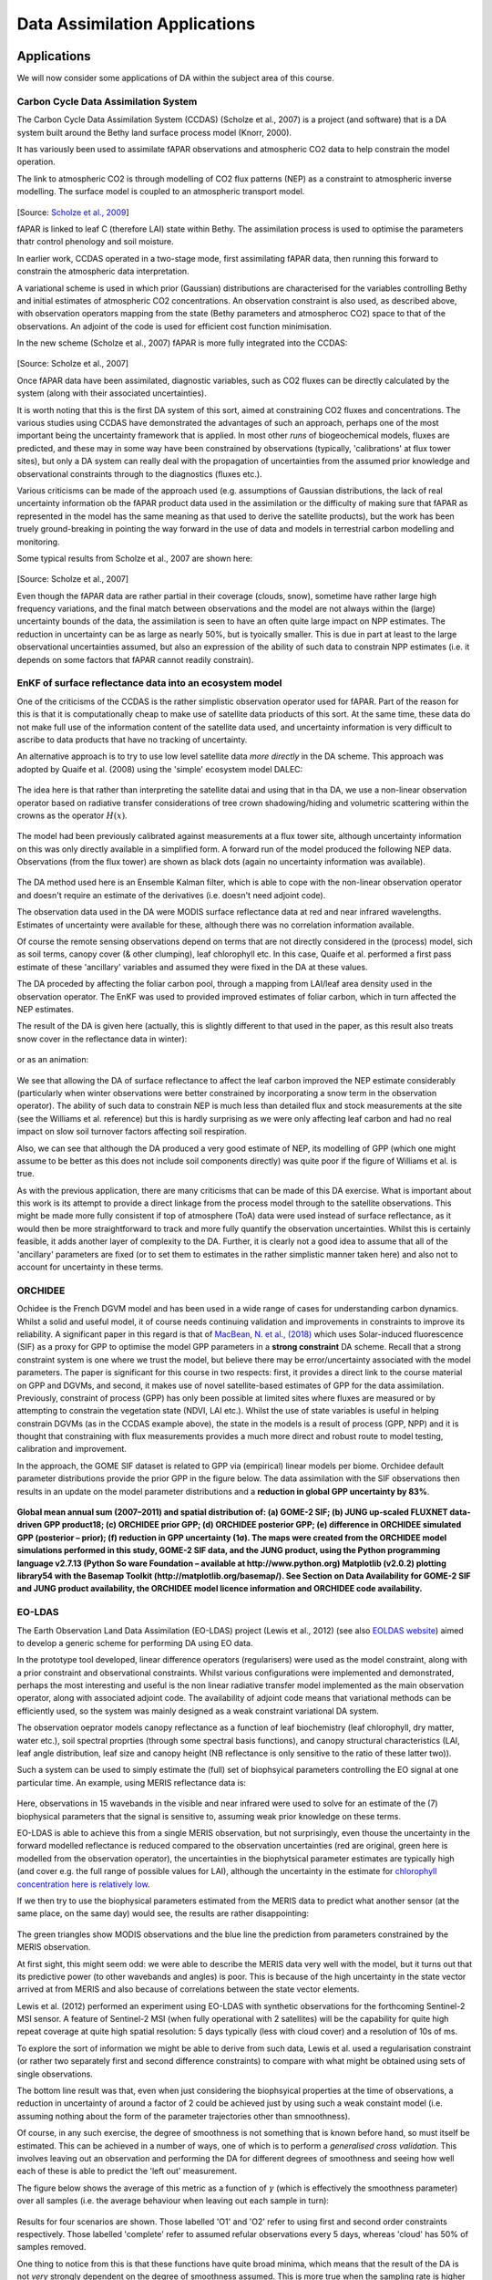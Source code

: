 Data Assimilation Applications
==============================

Applications
-------------

We will now consider some applications of DA within the subject area of this course.

Carbon Cycle Data Assimilation System 
~~~~~~~~~~~~~~~~~~~~~~~~~~~~~~~~~~~~~~~~

The Carbon Cycle Data Assimilation System (CCDAS) (Scholze et al., 2007) is a project (and software) that is a DA system built around the Bethy land surface process model (Knorr, 2000).

It has variously been used to assimilate fAPAR observations and atmospheric CO2  data to help constrain the model operation.

The link to atmospheric CO2 is through modelling of CO2 flux patterns (NEP) as a constraint to atmospheric inverse modelling. The surface model is coupled to an atmospheric transport model.

.. figure:: figures/SholtzEtAl2007.png
    :width: 90%

[Source: `Scholze et al., 2009 <http://www.fastopt.com/papers/scholzeal09.pdf>`_]

fAPAR is linked to leaf C (therefore LAI) state within Bethy. The assimilation process is used to optimise the parameters thatr control phenology and soil moisture.


In earlier work, CCDAS operated in a two-stage mode, first assimilating fAPAR data, then running this forward to constrain the atmospheric data interpretation.

A variational scheme is used in which prior (Gaussian) distributions are characterised for the variables controlling Bethy and initial estimates of atmospheric CO2 concentrations. An observation constraint is also used, as described above, with observation operators mapping from the state (Bethy parameters and atmospheroc CO2) space to that of the observations. An adjoint of the code is used for efficient cost function minimisation.

In the new scheme (Scholze et al., 2007) fAPAR is more fully integrated into the CCDAS:

.. figure:: figures/SholtzEtAl2007a.png

[Source: Scholze et al., 2007]

Once fAPAR data have been assimilated, diagnostic variables, such as CO2 fluxes can be directly calculated by the system (along with their associated uncertainties).

It is worth noting that this is the first DA system of this sort, aimed at constraining CO2 fluxes and concentrations. The various studies using CCDAS have demonstrated the advantages of such an approach, perhaps one of the most important being the uncertainty framework that is applied. In most other *runs* of biogeochemical models, fluxes are predicted, and these may in some way have been constrained by observations (typically, 'calibrations' at flux tower sites), but only a DA system can really deal with the propagation of uncertainties from the assumed prior knowledge and observational constraints through to the diagnostics (fluxes etc.).

Various criticisms can be made of the approach used (e.g. assumptions of Gaussian distributions, the lack of real uncertainty information ob the fAPAR product data used in the assimilation or the difficulty of making sure that fAPAR as represented in the model has the same meaning as that used to derive the satellite products), but the work has been truely ground-breaking in pointing the way forward in the use of data and models in terrestrial carbon modelling and monitoring.

Some typical results from Scholze et al., 2007 are shown here:

.. figure:: figures/SholtzEtAl2007b.png
    :align: center

.. figure:: figures/SholtzEtAl2007c.png
    :align: center

.. figure:: figures/SholtzEtAl2007d.png
    :align: center

[Source: Scholze et al., 2007]

Even though the fAPAR data are rather partial in their coverage (clouds, snow), sometime have rather large high frequency variations,  and the final match between observations and the model are not always within the (large) uncertainty bounds of the data, the assimilation is seen to have an often quite large impact on NPP estimates. The reduction in uncertainty can be as large as nearly 50%, but is tyoically smaller. This is due in part at least to the large observational uncertainties assumed, but also an expression of the ability of such data to constrain NPP estimates (i.e. it depends on some factors that fAPAR cannot readily constrain).

EnKF of surface reflectance data into an ecosystem model
~~~~~~~~~~~~~~~~~~~~~~~~~~~~~~~~~~~~~~~~~~~~~~~~~~~~~~~~~

One of the criticisms of the CCDAS is the rather simplistic observation operator used for fAPAR. Part of the reason for this is that it is computationally cheap to make use of satellite data prioducts of this sort. At the same time, these data do not make full use of the information content of the satellite data used, and uncertainty information is very difficult to ascribe to data products that have no tracking of uncertainty.

An alternative approach is to try to use low level satellite data *more directly* in the DA scheme. This approach was adopted by Quaife et al. (2008) using the 'simple' ecosystem model DALEC:

.. figure:: figures/quaife2008a.png
    :align: center
    :width: 90%

The idea here is that rather than interpreting the satellite datai and using that in tha DA, we use a non-linear observation operator based on radiative transfer considerations of tree crown shadowing/hiding and volumetric scattering within the crowns as the operator :math:`H(x)`.

.. figure:: figures/quaife2008b.png
    :align: center
    :width: 90%

The model had been previously calibrated against measurements at a flux tower site, although uncertainty information on this was only directly available in a simplified form. A forward run of the model produced the following NEP data. Observations (from the flux tower) are shown as black dots (again no uncertainty information was available).

.. figure:: figures/quaife2008c.png
    :align: center
    :width: 90%

The DA method used here is an Ensemble Kalman filter, which is able to cope with the non-linear observation operator and doesn't require an estimate of the derivatives (i.e. doesn't need adjoint code).  

The observation data used in the DA were MODIS surface reflectance data at red and near infrared wavelengths. Estimates of uncertainty were available for these, although there was no correlation information available.

Of course the remote sensing observations depend on terms that are not directly considered in the (process) model, sich as soil terms, canopy cover (& other clumping), leaf chlorophyll etc. In this case, Quaife et al. performed a first pass estimate of these 'ancillary' variables and assumed they were fixed in the DA at these values. 

The DA proceded by affecting the foliar carbon pool, through a mapping from LAI/leaf area density used in the observation operator. The EnKF was used to provided improved estimates of foliar carbon, which in turn affected the NEP estimates.

The result of the DA is given here (actually, this is slightly different to that used in the paper, as this result also treats snow cover in the reflectance data in winter):

.. figure:: figures/quaife2008d.png
    :align: center
    :width: 90%

.. figure:: figures/quaife2008e.png
    :align: center
    :width: 50%

or as an animation:

.. figure:: figures/quaife2008movie.gif
    :align: center
    :width: 90%

We see that allowing the DA of surface reflectance to affect the leaf carbon improved the NEP estimate considerably (particularly when winter observations were better constrained by incorporating a snow term in the observation operator). The ability of such data to constrain NEP is much less than detailed flux and stock measurements at the site (see the Williams et al. reference) but this is hardly surprising as we were only affecting leaf carbon and had no real impact on slow soil turnover factors affecting soil respiration.

Also, we can see that although the DA produced a very good estimate of NEP, its modelling of GPP (which one might assume to be better as this does not include soil components directly) was quite poor if the figure of Williams et al. is true.

As with the previous application, there are many criticisms that can be made of this DA exercise. What is important about this work is its attempt to provide a direct linkage from the process model through to the satellite observations. This might be made more fully consistent if top of atmosphere (ToA) data were used instead of surface reflectance, as it would then be more straightforward to track and more fully quantify the observation uncertainties. Whilst this is certainly feasible, it adds another layer of complexity to the DA. Further, it is clearly not a good idea to assume that all of the 'ancillary' parameters are fixed (or to set them to estimates in the rather simplistic manner taken here) and also not to account for uncertainty in these terms.

ORCHIDEE
~~~~~~~~
Ochidee is the French DGVM model and has been used in a wide range of cases for understanding carbon dynamics. Whilst a solid and useful model, it of course needs continuing validation and improvements in constraints to improve its reliability. A significant paper in this regard is that of `MacBean, N. et al., (2018) <https://www.nature.com/articles/s41598-018-20024-w.pdf?origin=ppub>`_ which uses Solar-induced fluorescence (SIF) as a proxy for GPP to optimise the model GPP parameters in a **strong constraint** DA scheme. Recall that a strong constraint system is one where we trust the model, but believe there may be error/uncertainty associated with the model parameters. The paper is significant for this course in two respects: first, it provides a direct link to the course material on GPP and DGVMs, and second, it makes use of novel satellite-based estimates of GPP for the data assimilation. Previously, constraint of process (GPP) has only been possible at limited sites where fluxes are measured or by attempting to constrain the vegetation state (NDVI, LAI etc.). Whilst the use of state variables is useful in helping constrain DGVMs (as in the CCDAS example above), the state in the models is a result of process (GPP, NPP) and it is thought that constraining with flux measurements provides a much more direct and robust route to model testing, calibration and improvement. 

In the approach, the GOME SIF dataset is related to GPP via (empirical) linear models per biome. Orchidee default parameter distributions provide the prior GPP in the figure below. The data assimilation with the SIF observations then results in an update on the model parameter distributions and a **reduction in global GPP uncertainty by 83%**.

.. figure:: https://media.springernature.com/full/springer-static/image/art%3A10.1038%2Fs41598-018-20024-w/MediaObjects/41598_2018_20024_Fig1_HTML.jpg?as=webp
    :align: center
    :width: 75%

**Global mean annual sum (2007–2011) and spatial distribution of: (a) GOME-2 SIF; (b) JUNG up-scaled FLUXNET data-driven GPP product18; (c) ORCHIDEE prior GPP; (d) ORCHIDEE posterior GPP; (e) difference in ORCHIDEE simulated GPP (posterior – prior); (f) reduction in GPP uncertainty (1σ). The maps were created from the ORCHIDEE model simulations performed in this study, GOME-2 SIF data, and the JUNG product, using the Python programming language v2.7.13 (Python So ware Foundation – available at http://www.python.org) Matplotlib (v2.0.2) plotting library54 with the Basemap Toolkit (http://matplotlib.org/basemap/). See Section on Data Availability for GOME-2 SIF and JUNG product availability, the ORCHIDEE model licence information and ORCHIDEE code availability.**

EO-LDAS
~~~~~~~

The Earth Observation Land Data Assimilation (EO-LDAS) project (Lewis et al., 2012) (see also `EOLDAS website <http://www2.geog.ucl.ac.uk/~plewis/eoldas/>`_) aimed to develop a generic scheme for performing DA using EO data.

In the prototype tool developed, linear difference operators (regularisers) were used as the model constraint, along with a prior constraint and observational constraints. Whilst various configurations were implemented and demonstrated, perhaps the most interesting and useful is the non linear radiative transfer model implemented as the main observation operator, along with associated adjoint code. The availability of adjoint code means that variational methods can be efficiently used, so the system was mainly designed as a weak constraint variational DA system.

The observation oeprator models canopy reflectance as a function of leaf biochemistry (leaf chlorophyll, dry matter, water etc.), soil spectral proprties (through some spectral basis functions), and canopy structural characteristics (LAI, leaf angle distribution, leaf size and canopy height (NB reflectance is only sensitive to the ratio of these latter two)).

Such a system can be used to simply estimate the (full) set of biophsyical parameters controlling the EO signal at one particular time. An example, using MERIS reflectance data is:

.. figure:: http://www2.geog.ucl.ac.uk/~plewis/eoldas/_images/MERIS_WW_1_A_1_fwd_plot_y11.png
    :align: center
    :width: 90%

Here, observations in 15 wavebands in the visible and near infrared were used to solve for an estimate of the (7) biophysical parameters  that the signal is sensitive to, assuming weak prior knowledge on these terms.

EO-LDAS is able to achieve this from a single MERIS observation, but not surprisingly, even thouse the uncertainty in the forward modelled reflectance is reduced compared to the observation uncertainties (red are original, green here is modelled from the observation operator), the uncertainties in the biophytsical parameter estimates are typically  high (and cover e.g. the full range of possible values for LAI), although the uncertainty in the estimate for `chlorophyll concentration here is relatively low <http://www2.geog.ucl.ac.uk/~plewis/eoldas/example2.html>`_.

If we then try to use the biophysical parameters estimated from the MERIS data to predict what another sensor (at the same place, on the same day) would see, the results are rather disappointing:

.. figure:: http://www2.geog.ucl.ac.uk/~plewis/eoldas/_images/MODIS_WW_1_A_1_fwd_plot_y11.png
    :align: center
    :width: 90%

The green triangles show MODIS observations and the blue line the prediction from parameters constrained by the MERIS observation.

At first sight, this might seem odd: we were able to describe the MERIS data very well with the model, but it turns out that its predictive power (to other wavebands and angles) is poor. This is because of the high uncertainty in the state vector arrived at from MERIS and also because of correlations between the state vector elements.

Lewis et al. (2012) performed an experiment using EO-LDAS with synthetic observations for the forthcoming Sentinel-2 MSI sensor. A feature of Sentinel-2 MSI (when fully operational with 2 satellites) will be the capability for quite high repeat coverage at quite high spatial resolution: 5 days typically (less with cloud cover) and a resolution of 10s of ms.

To explore the sort of information we might be able to derive from such data, Lewis et al. used a regularisation constraint (or rather two separately first and second difference constraints) to compare with what might be obtained using sets of single observations.

The bottom line result was that, even when just considering the biophsyical properties at the time of observations, a reduction in uncertainty of around a factor of 2 could be achieved just by using such a weak constaint model (i.e. assuming nothing about the form of the parameter trajectories other than smnoothness).

Of course, in any such exercise, the degree of smoothness is not something that is known before hand, so must itself be estimated. This can be achieved in a number of ways, one of which is to perform a *generalised cross validation*. This involves leaving out an observation and performing the DA for different degrees of smoothness and seeing how well each of these is able to predict the 'left out' measurement. 

The figure below shows the average of this metric as a function of :math:`\gamma` (which is effectively the smoothness parameter) over all samples (i.e. the average behaviour when leaving out each sample in turn):

.. figure:: figures/lewis2012a.png
    :width: 90%
    :align: center

Results for four scenarios are shown. Those labelled 'O1' and 'O2' refer to using first and second order constraints respectively. Those labelled 'complete' refer to assumed refular observations every 5 days, whereas 'cloud' has 50% of samples removed.

One thing to notice from this is that these functions have quite broad minima, which means that the result of the DA is not *very* strongly dependent on the degree of smoothness assumed. This is more true when the sampling rate is higher ('Complete') for obvious reasons.

The results for the 'complete case' are:

.. figure:: figures/lewis2012b.png
    :width: 60%
    :align: center


and for the 'cloudy' case:

.. figure:: https://www.nature.com/articles/s41598-018-20024-w/figures/1
    :width: 60%
    :align: center

**Global mean annual sum (2007–2011) and spatial distribution of: (a) GOME-2 SIF; (b) JUNG up-scaled FLUXNET data-driven GPP product18; (c) ORCHIDEE prior GPP; (d) ORCHIDEE posterior GPP; (e) difference in ORCHIDEE simulated GPP (posterior – prior); (f) reduction in GPP uncertainty (1σ). The maps were created from the ORCHIDEE model simulations performed in this study, GOME-2 SIF data, and the JUNG product, using the Python programming language v2.7.13 (Python So ware Foundation – available at http://www.python.org) Matplotlib (v2.0.2) plotting library54 with the Basemap Toolkit (http://matplotlib.org/basemap/). See Section on Data Availability for GOME-2 SIF and JUNG product availability, the ORCHIDEE model licence information and ORCHIDEE code availability.**

The left hand column of these figures ('single obs. inversion') shows results obtained by considering each (day's) observation independently. The dashed line on all graphs shows the *true* temporal trajectory for that parameter. A total of 73 observations are available for the 'complete' case, over a year.

The rows show the different model parameters: LAI, leaf chlorophyll, leaf water, leaf dry matter, leaf complexity (N), and soil brightness.

When the LAI is low (at the start and end of the time period), both LAI and soil properties are quite accurately estimated and have low uncertainties. As LAI reaches around 2, the ability to estimate soil properties is drastically reduced. The uncertainties (for 'single obs.') for all of the leaf terms are quite high, although, within the noise, the basic 'shape' of the parameter trajectory can be determined.

When regularisation constraints are applied, the uncertainty is dramatically reduced. Further, an estimate of the model state is available for all days. The regularisation results for teh cloudy scenario are not very much poorer than for the full sampling.

This experiment is effective in showing the *power* of DA methods to help constrain estimates of surface biophsyical variables. Even if nothing is known of the likely form of the parameter dynamcis, first or second order regularisation constraints can prove effective. The processing cost for this, using a variational approach (solving for all :math:`365 \times 6 = 2190` states simultaneously) is, at present quite high, though that could be greatly reduced with more efficient operators and less intensive methods to solve the cross validation.

Discussion
-----------

We have reviewed some applications using DA in land surface monitoring and linking to ecosystem models. The first of these, CCDAS is in many ways very advanced, and there are similar efforts underway to develop systems of this sort for other land surface schemes. Probably the most important aspect of these systems is the incorporation of an uncertainty framework into the modelling. Before CCDAS (and still all too often) this is something missing in land surface models, whilst at the same time there are many many papers and hours spent 'calibrating' the models and proposing new mechanisms to overcome apparent shortcomings. CCDAS points the way in doing better science with terrestrial carbon models, and also in allowing a multitude of observations (well, fAPAR and CO2 concentrations at the moment) to test and update the model. There are still however many flaws in the land surface models, and this work is scientifically and societally important.

The Orchidee case is a clear example of the value of satellite observations in constraining DGVM behaviour. The model is set up in much the same way as CCDAS, but rather than state variables, the DA is effected by what are essentially global flux measurements (GPP). The impact on the model performance and un certainty is dramatic and shows the great promise of such data.


At present CCDAS and Orchidee use only a very simple interface to observations. In the next example, the work of Quaife et al., we showed how (within an EnKF scheme) an interface could be built to map directly from the state variables of the process model through to EO observations (well, close to these, surface reflectance rather than ToA radiance measurements, but this should be seen as a stage on the way). There were several flaws in some of the details of the approach, but as a demonstrator of the potential of using such complex observation operators for linking to the optical EO  data, this is significant.

In the final example, we showed how a weak constraint variational system can be used to estimate surface state properties. Although this EO-LDAS is not in this case coupled to a process model (other than empirical difference constraints) the utility of the DA was demonstrated, and the idea is readily applied to such coupled modelling. Further, it is unlikely that the process models will, for the foreseeable futre at least, provide models of the expected dynamics of most of the terms that control the EO signal, so some method of dealing with the fact that they are not fixed (such as regularisation constraints) is important in its own right.

The state of the art in 'practical' merging of satellite data and terrestrial carbon models is not, at the present moment very advanced. Until recently, it mainly consisted of using NDVI data to constrain some phenology parameters of the models. This has now been extended by SIF-based estimates of GPP, which provide an extremely powerful source of information in this regard. 

Also, when we do attempt to derive satellite products of surface biophysical  properties, we do not, on the whole, provide reliable uncertainty information with the data. Even if we did, we find that there are really rather different interpretations of what such properties refer to both between different terrestrial models and between these and the information coming from satellite products. All of this is compounded by the rather large volumes of (raw) satellite data that we have access to, and many users feel they would like this to be simplified in some form.

That said, there is emerging, in the DA field, a set of techniques that will allow us to merge and test and calibrate the land surface schemes using a variety of EO (and other) data *in a consistent* manner, and it is likely that this is how EO data will be used 'in the future'. 

Reading
-------
* `MacBean, N. et al., (2018) Strong constraint on modelled global carbon uptake using solar- induced chlorophyll fluorescence data, Nature Scientific Repirts  8:1973 | DOI:10.1038/s41598-018-20024-w <https://www.nature.com/articles/s41598-018-20024-w.pdf?origin=ppub>`_
* Lewis, P., Gomez--Dans, J., Kaminski, T., Settle, J., Quaife, T., Gobron, N., Styles, J., Berger, M. (2012) An Earth Observation Land Data Assimilation System (EO-LDAS). `Remote Sensing of Environment <http://www.sciencedirect.com/science/article/pii/S0034425712000788>`_
* T. Quaife, P. Lewis, M. DE Kauwe, M. Williams, B. Law, M. Disney, P. Bowyer (2008), Assimilating Canopy Reflectance data into an Ecosystem Model with an Ensemble Kalman Filter, Remote Sensing of Environment, 112(4),1347-1364. 
* Scholze, M., T. Kaminski, P. Rayner, W. Knorr, and R. Giering (2007), Propagating uncertainty through prognostic CCDAS simulations, J. Geophys. Res., 112, D17305, doi:10.1029/2007JD008642.
* Knorr, W. (2000), Annual and interannual CO2 exchanges of the terrestrial biosphere: Process0based simulations and uncertainties, Global Ecol. Biogeogr., 9(3), 225-252.
* W. Knorr, T. Kaminski, M. Scholze, N. Gobron, B. Pinty, R. Giering, and P.-P. Mathieu. Carbon cycle data assimilation with a generic phenology model. J. Geo- phys. Res., `doi:10.1029/2009JG001119, 2010. <http://www.fastopt.com/papers/knorral09.pdf>`_

